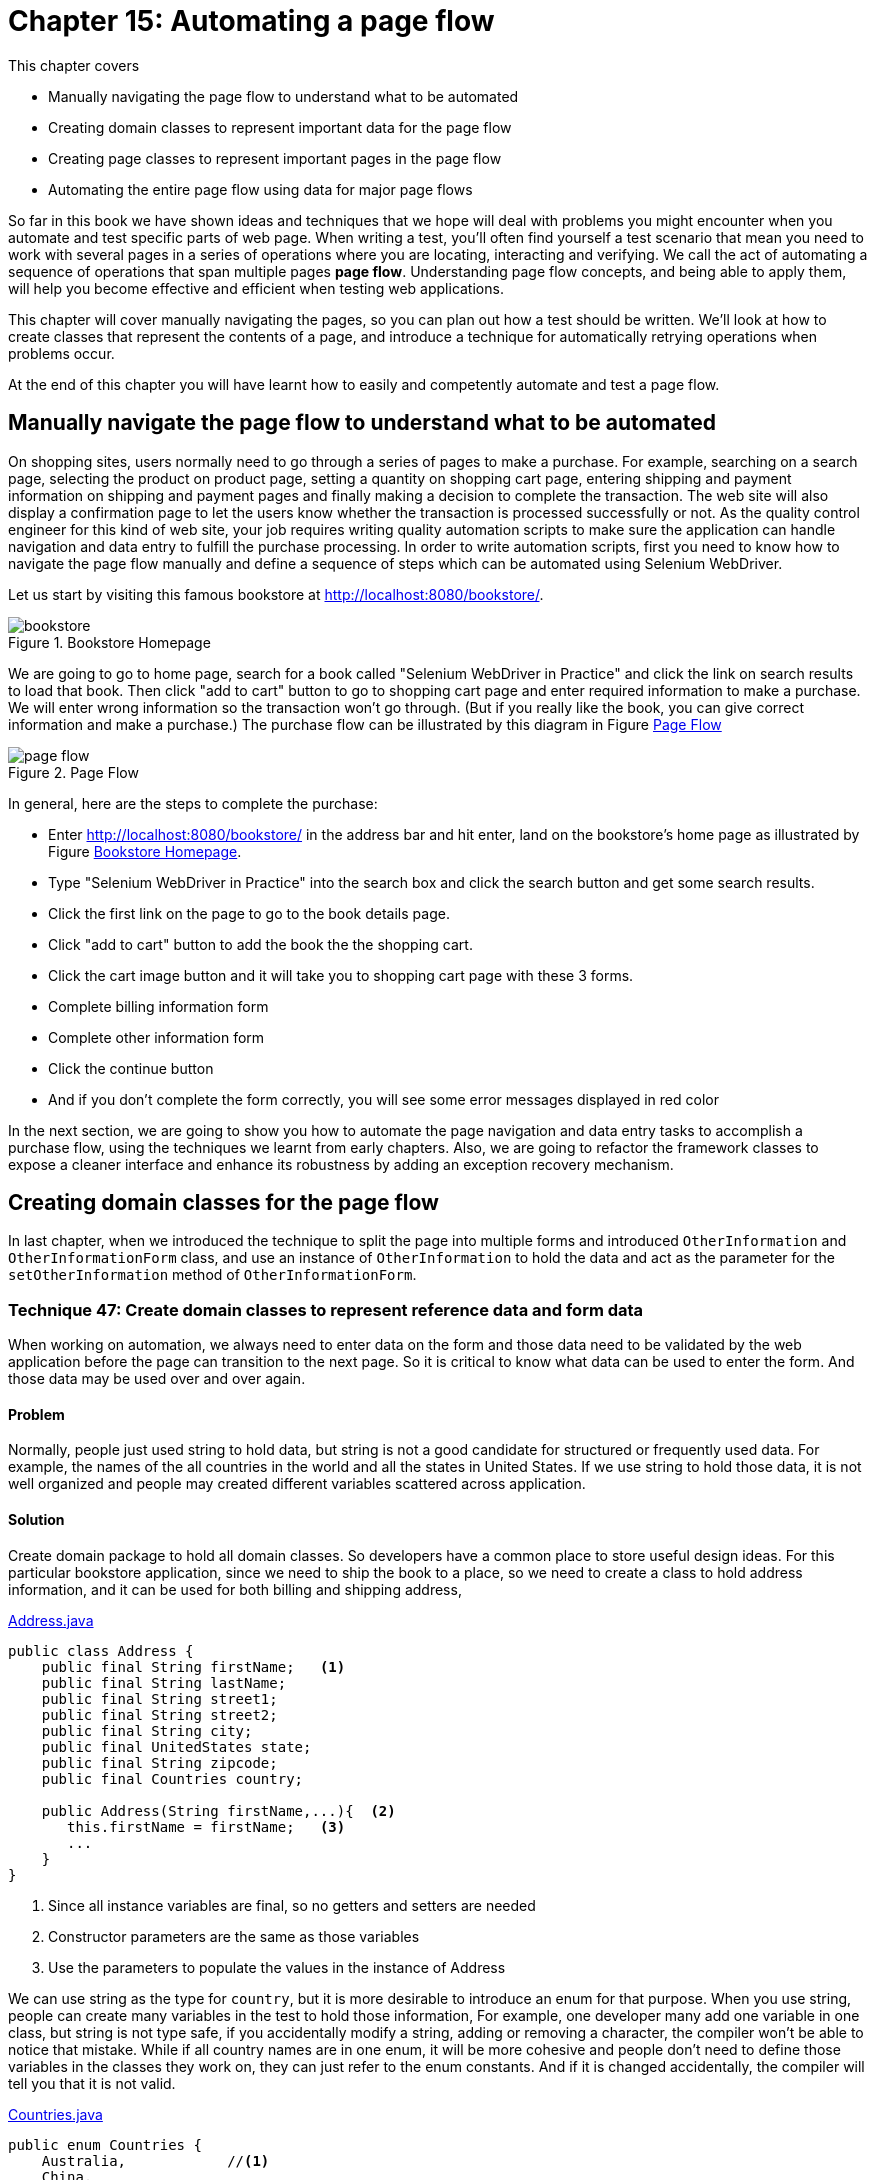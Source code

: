 = Chapter 15: Automating a page flow

:imagesdir: ../images/ch15_pageflow

This chapter covers

* Manually navigating the page flow to understand what to be automated
* Creating domain classes to represent important data for the page flow
* Creating page classes to represent important pages in the page flow
* Automating the entire page flow using data for major page flows

// (1) why should the reader care?

So far in this book we have shown ideas and techniques that we hope will deal with problems you might encounter when you automate and test specific parts of web page. When writing a test, you'll often find yourself a test scenario that mean you need to work with several pages in a series of operations where you are locating, interacting and verifying. We call the act of automating a sequence of operations that span multiple pages **page flow**. Understanding page flow concepts, and being able to apply them, will help you become effective and efficient when testing web applications.

// (2) this chapter will cover...

This chapter will cover manually navigating the pages, so you can plan out how a test should be written. We'll look at how to create classes that represent the contents of a page, and introduce a technique for automatically retrying operations when problems occur.

// (3) at the end of this chapter you will have learnt...

At the end of this chapter you will have learnt how to easily and competently automate and test a page flow.

== Manually navigate the page flow to understand what to be automated

On shopping sites, users normally need to go through a series of pages to make a purchase.  For example, searching on a search page, selecting the product on product page, setting a quantity on shopping cart page, entering shipping and payment information on shipping and payment pages and finally making a decision to complete the transaction. The web site will also display a confirmation page to let the users know whether the transaction is processed successfully or not. As the quality control engineer for this kind of web site, your job requires writing quality automation scripts to make sure the application can handle navigation and data entry to fulfill the purchase processing. In order to write automation scripts, first you need to know how to navigate the page flow manually and define a sequence of steps which can be automated using Selenium WebDriver.

Let us start by visiting this famous bookstore at http://localhost:8080/bookstore/.

[[Manning_Homepage]]
image::bookstore.png[title=Bookstore Homepage]

We are going to go to home page, search for a book called "Selenium WebDriver in Practice" and click the link on search results to load that book. Then click "add to cart" button to go to shopping cart page and enter required information to make a purchase. We will enter wrong information so the transaction won't go through. (But if you really like the book, you can give correct information and make a purchase.) The purchase flow can be illustrated by this diagram in Figure <<Page_Flow>>

[[Page_Flow]]
image::page-flow.png[title=Page Flow]

In general, here are the steps to complete the purchase:

* Enter http://localhost:8080/bookstore/ in the address bar and hit enter, land on the bookstore's home page as illustrated by Figure <<Manning_Homepage>>.
* Type "Selenium WebDriver in Practice" into the search box and click the search button and get some search results.
* Click the first link on the page to go to the book details page.
* Click "add to cart" button to add the book the the shopping cart.
* Click the cart image button and it will take you to shopping cart page with these 3 forms.
* Complete billing information form
* Complete other information form
* Click the continue button
* And if you don't complete the form correctly, you will see some error messages displayed in red color

In the next section, we are going to show you how to automate the page navigation and data entry tasks to accomplish a purchase flow, using the techniques we learnt from early chapters. Also, we are going to refactor the framework classes to expose a cleaner interface and enhance its robustness by adding an exception recovery mechanism.

== Creating domain classes for the page flow

In last chapter, when we introduced the technique to split the page into multiple forms and introduced `OtherInformation` and `OtherInformationForm` class, and use an instance of `OtherInformation` to hold the data and act as the parameter for the `setOtherInformation` method of `OtherInformationForm`.

=== Technique 47: Create domain classes to represent reference data and form data

When working on automation, we always need to enter data on the form and those data need to be validated by the web application before the page can transition to the next page. So it is critical to know what data can be used to enter the form. And those data may be used over and over again.

==== Problem

Normally, people just used string to hold data, but string is not a good candidate for structured or frequently used data. For example, the names of the all countries in the world and all the states in United States. If we use string to hold those data, it is not well organized and people may created different variables scattered across application.

==== Solution

Create domain package to hold all domain classes. So developers have a common place to store useful design ideas. For this particular bookstore application, since we need to ship the book to a place, so we need to create a class to hold address information, and it can be used for both billing and shipping address,

[source,java]
.link:https://github.com/selenium-webdriver-book/source/blob/master/src/test/java/swb/ch15pageflow/domain/Address.java#L3-L30[Address.java]
----
public class Address {
    public final String firstName;   <1>
    public final String lastName;
    public final String street1;
    public final String street2;
    public final String city;
    public final UnitedStates state;
    public final String zipcode;
    public final Countries country;

    public Address(String firstName,...){  <2>
       this.firstName = firstName;   <3>
       ...
    }
}
----
<1> Since all instance variables are final, so no getters and setters are needed
<2> Constructor parameters are the same as those variables
<3> Use the parameters to populate the values in the instance of Address

We can use string as the type for `country`, but it is more desirable to introduce an enum for that purpose. When you use string, people can create many variables in the test to hold those information, For example, one developer many add one variable in one class, but string is not type safe, if you accidentally modify a string, adding or removing a character, the compiler won't be able to notice that mistake. While if all country names are in one enum, it will be more cohesive and people don't need to define those variables in the classes they work on, they can just refer to the enum constants. And if it is changed accidentally, the compiler will tell you that it is not valid.

[source,java]
.link:https://github.com/selenium-webdriver-book/source/blob/master/src/test/java/swb/ch15pageflow/domain/Countries.java#L3-L19[Countries.java]
----
public enum Countries {
    Australia,            //<1>
    China,
    India,
    United_Kingdom,
    United_States,
    ...  //<2>
}
----
<1> Not all capitalized
<2> Some methods omitted here

Same is `UnitedStates`, you can define all the states as constants inside `UnitedStates` enum,

[source,java]
.link:https://github.com/selenium-webdriver-book/source/blob/master/src/test/java/swb/ch15pageflow/domain/UnitedStates.java#L3-L70[UnitedStates.java]
----
public enum UnitedStates {
    ...          //<1>
    New_Jersey,
    New_York,
    ...
}
----
<1> All of the states in US

Then to refer US, you just use `Countries.United_States`. And to refer New Jersey, you just use `UnitedStates.New_Jersey`.

[sidebar]
.Java code convention
****
You may read from Java code convention that enum should be all capitalized, but this way it is more convenient to use so we don't follow the convention. If we followed the Java Code Convention, we would need to define the enum differently,

[source,java]
----
public enum Countries {
    AUSTRALIA("Australia"),
    CHINA("China"),
    INDIA("India"),
    UNITED_KINDOM("United Kingdom"),
    UNITED_STATES("United States"),
    ...

    String name;

    Countries(String name) {
       this.name = name;
    }
}
----

So there will be more code. We prefer the way we choose, but you can choose to follow Java Code Convention. It is not a topic worth debating.
****

And `CreditCard` class to hold the data for credit card information.

[source,java]
.link:https://github.com/selenium-webdriver-book/source/blob/master/src/test/java/swb/ch15pageflow/domain/CreditCard.java#L5-L26[CreditCard.java]
----
public class CreditCard {

    public final String cardNumber;
    public final String cardCvv;
    public final String expirationMonth;
    public final int expirationYear;
    public final CreditCardType cardType;

    public CreditCard(...) {...}  //<1>
}
----
<1> Constructor of the CreditCard class

Where `CreditCardType` class is another enum with some major credit cards,

[source,java]
.link:https://github.com/selenium-webdriver-book/source/blob/master/src/test/java/swb/ch15pageflow/domain/CreditCardType.java##L3-L20[CreditCardType.java]
----
public enum CreditCardType {

    American_Express,
    JCB,
    MasterCard,
    Visa,
    Discover;
    ...  //<1>
}
----
<1> Some methods omitted here

One thing you may notice is that there are a number of mailing list options. And when we use string as parameter, the code is very verbose, as in Chapter 14,

[source,java]
.link:https://github.com/selenium-webdriver-book/source/blob/master/src/test/java/swb/ch14elements/tests/ShoppingCartPageIT.java#L26-L33[ShoppingCartPageIT.java]
----
new OtherInformation(
        "no code",
        "joe@email.com",
        true,
        true,
        "Weekly newsletter--New books, updates, news, and special offers", <1>
        "no comments");
----
<1> The value of this parameter is extremely long

Since each one of them has a long text name, we can also encapsulate them into an enum link:https://github.com/selenium-webdriver-book/source/blob/master/src/test/java/swb/ch15pageflow/domain/MailingOption.java#L6-L47[MailingOption.java]

[source,java]
----
    WEEKLY_NEWSLETTER("Weekly newsletter--" +
            "New books, updates, news, and special offers"),
    DEAL_OF_THE_DAY("Deal of the Day--" +
            "These amazing special offers last just 24 hours!"),
    BOTH("Both"),
    NO_PROMOTION_MAILERS("No promotional mailers. " +
            "I will still receive updates on my MEAPs and other books."),
    KEEP_ME("Keep me on the lists I'm already on.");

    private final String string;

    MailingOption(String string) {
        this.string = string;
    }
----

We need to define a `toString` method for this enum to return the `string` variable.

[source,java]
----
    @Override
    public String toString() {
       return string;
    }
----

Optionally, we can define a method to resolve the enum instance for the give string. There are not many of them, we just loop through all of the enum constants and find the one with same string.

[source,java]
----
public static MailingOption from(String string) {
    for (MailingOption o : values()) {
        if (o.string.equals(string)) {
            return o;
        }
    }
    throw new IllegalArgumentException(
        "Can't find an enum with this string " + string);
}
----

We already have `OtherInformation` in Listing 14.20 link:https://github.com/selenium-webdriver-book/source/blob/master/src/test/java/swb/ch14elements/domain/OtherInformation.java[OtherInformation.java]. Since we added this enum for mailing option, we need to change the type for variable `mailingOption` from `String` to `MailingOption` in `OtherInformation` class.

[source,java]
.link:https://github.com/selenium-webdriver-book/source/blob/master/src/test/java/swb/ch15pageflow/domain/OtherInformation.java[OtherInformation.java]
----
public class OtherInformation extends DomainBase {
    ...
    public final MailingOption mailingOption;
    ...
}
----

In above code. we changed `mailingOption` from `String` to `MailingOption` enum type.

==== Discussion

Now that we created package for domain classes, we can use them for the project. And the parameter passing become easier comparing the code in this chapter to some earlier chapters, due to the application of enum in organizing domain information such as the name of the countries, name of the states and type of the credit cards.

Next, we are going to create some page classes to use these domain classes to manage the data entry on each page of the page flow.

== Creating page classes to represent important pages in the page flow

From Figure <<Page_Flow>>, we can see, the page flow starts from visiting the bookstore's homepage, searching on a book, choosing that book, adding that book to cart, going to cart, entering credit cart, billing address and other information and confirm the purchase. We are going to create some classes to be responsible for some of the activities. First, let us create `BookstoreHomepage` class.

=== Creating a `BookstoreHomepage` class for Bookstore's Homepage

We now have enough information to start, we will create page class `BookstoreHomepage` to represent Bookstore's home page, to be in charge of the step 1, 2, 3 in the page flow diagram. We use Web Developer Tool on the browser to examine the elements we need to locate and manipulate, these activities are as following.

1. Enter book name on the input field with `class` attribute "navbar-search"
2. Click the search button with `class` attribute "btn-default" on an element with `id` "secondary-navbar"

By using Technique 37 and 38, we can define this `ClassName` enum for all the `By.ByClassName` locators we are going to use to locate the elements,

[[xpath-enum]]
[source,java]
.link:https://github.com/selenium-webdriver-book/source/blob/master/src/test/java/swb/locators/ClassName.java#L9-L30[ClassName.java]
----
SEARCH_INPUT("navbar-search"),      <3>
CART_BUTTON("cart-button"),         <1>
SEARCH_BUTTON("btn-default");       <2>
----
<1> Locator for Cart button on home page
<2> Locator for Search button on home page
<3> Locator for search input field

Add the following constant into `Id` enum for the element containing search button.

[source,java]
----
SECOND_NAVBAR("secondary-navbar"),
----

And we can use this enum without calling `.get()`, as shown in the following `searchBook` method of `BookstoreHomepage` class, which represents the page illustrated in Figure <<Manning_Homepage>>.

[[BookstoreHomepage]]
[source,java]
.link:https://github.com/selenium-webdriver-book/source/blob/master/src/test/java/swb/ch15pageflow/pages/BookstoreHomepage.java#L10-L27[BookstoreHomepage.java]
----
public class BookstoreHomepage {

    private Browser browser; <6>

    public BookstoreHomepage(Browser browser) { //<1>
        this.browser = browser;
    }

    public void searchBook(String bookname) {     //<2>
        browser.setInputText(SEARCH_INPUT, bookname);      //<3>
        browser.await(SECOND_NAVBAR)                  //<5>
            .click(SEARCH_BUTTON);        //<4>
    }
}
----
<1> Inject the `Browser` through constructor, we are going to omit this constructor in the other listings.
<2> Search book by its name
<3> `Name.SEARCH_INPUT` is another enum
<4> `SEARCH_BUTTON` is from listing <<xpath-enum>> and `await` method is `findElement` with wait
<5> Since SEARCH_BUTTON is a class name, it may not be unique on the page, so we find its container first.
<6> We are going to omit it in other listings.

After clicking the search button, the browser displays a list of books,

[[Search_Result]]
image::search-result.png[title=Search Result]

And we can create a test to run, it simply creates an instance of `BookstoreHompage` and calls the `searchBook` method with a book name. The test is very short and explains what the test does, to search a book.

[[BookStoreShoppingIT]]
[source,java]
.link:https://github.com/selenium-webdriver-book/source/blob/master/src/test/java/swb/ch15pageflow/tests/BookstoreSearchIT.java#L11-L23[BookstoreSearchIT.java]
----
@Test
public void searchBook() {
    homePage = new BookstoreHomepage(browser);
    homePage.searchBook("Selenium WebDriver Book");  <1>
}
----
<1> Search this book

This style is much cleaner than exposing all the details in the test. Imagine we inline the details from `searchBook` method into this test method, the developer who need to understand the purpose of the test need go through a mind mapping before understanding the test. Now it is just one meaningful method name, 'searchBook'.

Now we can add a `BookListPage` to continue the page flow.

=== Creating `BookListPage` for the page with a list of books

This page has two responsibilities,

1. List of the books in the search result.
2. Choose the book you are looking for and go to book details page by clicking the link with the book name.

We want to simplify it so ignore the first responsibility and only code `BookListPage` to allow `chooseBook`, as in the following class.

[source,java]
.link:https://github.com/selenium-webdriver-book/source/blob/master/src/test/java/swb/ch15pageflow/pages/BookListPage.java#L10-L27[BookListPage.java]
----
public class BookListPage {
    ...
    public void chooseBook(String bookname) {
        browser.click(() -> By.partialLinkText(bookname)); <1>
    }
}
----
<1> Since `bookname` is a variable, we can only construct a new `Supplier<By>` using Lambda and pass it to `await`

The `chooseBook` method will click the link in the search results illustrated by Figure <<Search_Result>>, and the browser will transit into a page with the details of the book.

[sidebar]
.Whether to define `BookListPage`
****
We create `BookListPage` in the page flow, purely to illustrate the idea of using page object to represent the web pages in a page flow. On a big project, if we define a page object for each page in the application, we may end up with too many page objects. So it is reasonable to combine some page object into another. For example, since the responsibility of the `BookListPage` is only to provide `chooseBook` method to take the page flow to book detail page, we may not need it at all, just move the method body of `chooseBook` into the `searchBook` method of `BookstoreHomepage` class so let `BookstoreHomepage` go directly to `BookPage`.

[source,java]
----
public class BookstoreHomepage {

    public void searchBook(String bookname) {
        browser.setInputText(SEARCH_INPUT, bookname);
        browser.await(SECOND_NAVBAR).click(SEARCH_BUTTON);
        browser.click(() -> By.partialLinkText(bookname));
    }
}
----

So we no longer need `BookListPage` under this change so it can be deleted. This approach is commonly used in test automation.

But we still need to define this `BookListPage` if we are required to check the correctness of the search result.
****

And now we can create a `BookPage` class in the page flow.

=== Creating a `BookPage` class for Book page

We can create a `BookPage` class to represent the responsibilities on book page, to simulate buyer clicking "add to cart" and "go to cart" buttons to take the book and go to shopping cart page. So it has two methods,

1. `addToCard` - find all elements whose `TagName` is `input` and find the first one with value attribute "add to cart" and click it, in short, click the "add to cart" button.
2. `gotoCart` - find top nav bar and click the cart image button.

[source,java]
.link:https://github.com/selenium-webdriver-book/source/blob/master/src/test/java/swb/ch15pageflow/pages/BookPage.java#L9-L29[BookPage.java]
----
public class BookPage {
    ...
    public void addToCart() {
        browser.findElements(INPUT)     //<1>
            .filter(
              e -> e.getValue().equals("add to cart")   <6>
             )  //<2>
            .findFirst()            //<3>
            .get()                  //<4>
            .click();
    }

    public void gotoCart() {
        browser.await(TOP_NAV).click(CART_BUTTON); <5>
    }
}
----
<1> Find all input fields
<2> Find the ones with value "add to cart", which is a Stream
<3> Get the first one from the results in Stream, which is a Optional
<4> Get the value from the Optional
<5> Since CART_BUTTON is class name, so it may not be unique, we find its container first
<6> This lambda means if the input element has "add to cart" as attribute return true

Once buyer clicks the shopping cart image button to top of the page, it takes the buyer to shopping cart page, which we will define next.

=== Creating a `ShoppingCartPage` class for Shopping cart page

In Chapter 14, we already designed a `ShoppingCartPage` class with one `OtherInformationForm` variable. In this chapter, since we need to automate the entire page flow, we will add some new variables to the page to populate the all forms on the page. Those forms are

1. Credit card form, in charge of credit card information.
2. Billing address form, in charge of billing address.
3. Other information form, in charge of the other information.

And we are going to create one class for each form and add as instance variable to `ShoppingCartPage`.

==== An instance of `CreditCardForm` class

Here is the credit cart form section on the page.

[[Credit_Card_Form]]
image::credit-card.png[title=Credit Card Form]

We can create a `CreditCardForm` class and use its `setCreditCard` method to set the input values represented by an instance of `CreditCard` class to the areas for credit card information as illustrated in Figure <<Credit_Card_Form>>.

[source,java]
.link:https://github.com/selenium-webdriver-book/source/blob/master/src/test/java/swb/ch15pageflow/pages/CreditCardForm.java#L10-L24[CreditCardForm.java]
----
public void setCreditCard(CreditCard card) {
    browser.selectByVisibleText(CARD_TYPE, card.cardType);   <1>
    browser.setInputText(CARD_NUMBER, card.cardNumber);               <2>
    browser.selectByVisibleText(CARD_EXP_MONTH, card.expirationMonth);<3>
    browser.selectByVisibleText(CARD_EXP_YEAR, card.expirationYear);  <4>
    browser.setInputText(CARD_CVV, card.cardCvv);        <5>
}
----
<1> Select "Credit Card Type"
<2> Type "Credit Card Number"
<3> Select "Expiry Month"
<4> Select "Expiry Year"
<5> Type "Card Verification Number"

And create a `BillingAddressForm` to enter the billing address.

==== An instance of BillingAddressForm

This is billing address section on the shopping cart page,

[[Billing_Address_Form]]
image::billing-address.png[title=Billing Address]

We use `setBillingAddress` method from `BillingAddressForm` class to set the input values of `Address` to the areas for billing address information as illustrated in Figure <<Billing_Address_Form>>

[source,java]
.link:https://github.com/selenium-webdriver-book/source/blob/master/src/test/java/swb/ch15pageflow/pages/BillingAddressForm.java#L10-L29[BillingAddressForm.java]
----
public void setBillingAddress(Address address) {   <1>
    browser.setInputText(BILLING_FIRST_NAME, address.firstName);  <2>
    browser.setInputText(BILLING_LAST_NAME, address.lastName);
    browser.setInputText(BILLING_ADDRESS1, address.street1);
    browser.setInputText(BILLING_ADDRESS2, address.street2);
    browser.setInputText(BILLING_CITY, address.city);
    browser.setInputText(BILLING_STATE, address.state);
    browser.setInputText(BILLING_ZIP, address.zipcode);
    browser.selectByVisibleText(BILLING_COUNTRY, address.country);
}
----
<1> This is a billing address
<2> All the first parameters inside this method are `Supplier<By>` enum constants
It is used to type or select these fields on the form, "First Name","Last Name", "Street Address 1", "Street Address 2", "City","State","Zip" and "Country".

Of course, the other information we introduced in last chapter.

==== An Instance of `OtherInformationForm`

Other Information form is used for collecting coupon code, billing email and comments, allowing buyer to check the checkboxes for "Send order messages to this address" and
"would you like to rate this merchant", as well as click the radio button for mailing option in the following Figure.

[[Other_Information_Form]]
image::other-information.png[title=Other Information]

We use `setOtherInformation` method of `OtherInformationForm` class to set the input values of `OtherInformation` to the areas for other information as illustrated in Figure <<Other_Information_Form>>.

[source,java]
.link:https://github.com/selenium-webdriver-book/source/blob/master/src/test/java/swb/ch15pageflow/pages/OtherInformationForm.java#L9-L25[OtherInformationForm.java]
----
public void setOtherInformation(OtherInformation info) {  <1>
    browser.setInputText(COUPON_CODE, info.couponCode);     <2>
    browser.setInputText(BILLING_EMAIL, info.email);
    browser.setInputText(COMMENTS, info.comments);
    browser.setCheckboxValue(CONFIRM_EMAIL, info.sendOrdersToEmail);
    browser.setCheckboxValue(RATINGS, info.sendRatingEmail);
    browser.setRadio(MAILING_OPTION, info.mailingOption);
}
----
<1> Set the value on other information section of the page.
<2> All the first parameters inside this method are `Supplier<By>` enum constants

Then we can see how these form classes are used in the page class.

==== And putting things together in `ShoppingCartPage`

And we add these variables to `ShoppingCartPage` class we created in Chapter 14, and now it becomes,

[[ShoppingCartPage]]
[source,java]
.link:https://github.com/selenium-webdriver-book/source/blob/master/src/test/java/swb/ch15pageflow/pages/ShoppingCartPage.java#L12-L45[ShoppingCartPage.java]
----
public class ShoppingCartPage {

    private final BillingAddressForm billingAddressForm;
    private final CreditCardForm creditCardForm;
    private final OtherInformationForm otherInformationForm;
    ...
    public void setOtherInformation(OtherInformation otherInformation) {...}

    public void setBillingAddress(Address address) {...}

    public void setCreditCard(CreditCard card) {
        creditCardForm.setCreditCard(card);
    }

    public void confirm() {   //<1>
        browser.click(CONFIRM);    //<2>
    }
}
----
<1> Since `continue` is a Java key word, so we call this method `continues`
<2> We can click Continue button by passing `CONTINUE` enum constant

And it is now ready be used for taking inputs. It represents everything in this url, http://localhost:8080/bookstore/cart. Once buyer completes all the mandatory information on the form and an order is placed, the bookstore displays a confirmation page with the order number, last page in the page flow.

=== Creating `ConfirmationPage` class to represent the confirmation page.

The confirmation page displays an order number, so the page class will have this responsibility.

image::ConfirmationPage.png[title=Confirmation page]

And we can see the order number "#00008" is on a `span` with `class` attribute "order-number" on a containter with `id` attribute `orderNumber`, so we can find the container using `By.id("orderNumber")` first and narrow down the search using `By.className("order-number")` and put the logic inside the `getOrderNumber` method of `ConfirmationPage` class.

[[ConfirmationPage]]
[source,java]
.link:https://github.com/selenium-webdriver-book/source/blob/master/src/test/java/swb/ch15pageflow/pages/ConfirmationPage.java#L12-L45[ConfirmationPage.java]
----
public class ConfirmationPage {
    ...
    public String getOrderNumber() {
        return browser.await(ORDER_NUMBER_ID) <2>
            .getText(ORDER_NUMBER); //<1>
    }
}
----
<1> We can get the order number by passing `ORDER_NUMBER` enum constant
<2> We find the container using `ORDER_NUMBER_ID` enum constant

Now we complete defining all the page classes in the page flow, let us review them using class diagrams. Because the page is not big enough to have them in one diagram, we use two diagrams to display them. That's the only reason they are in two diagrams.

Here are the class diagrams of `BookstoreHomepage`, `BookListPage` and `BookPage`, they all wrap a `Browser` class and act as facade to `Browser`.

image::BookPage.png[title=Class diagram of `BookstoreHomepage`, `BookListPage` and `BookPage`]

And here are the class diagrams of `ShoppingCartPage`, both of they also wrap `Browser` class.

image::Shopping.png[title=Class diagram of `ShoppingCartPage` and `ConfirmationPage`]

These page classes wrap `Browser` class and expose the functionalities as methods to reduce the verbosity in the tests. You can review Chapter 5 for more information about *page object*, besides *page object*, we also introduced Technique 46: Organizing elements into logical groups. `ShoppingCartPage` is the application of that technique and you can see it improves the modularity of the *page object*.

== Automating the entire page flow using data for major page flows

When automating a page flow, we normally need to design the test data carefully in order to be able to move from one page to another. Because in the web applications, there are complex validation rules, the data must pass the validation, otherwise, the page will stay on the same page with the error messages. So we need to test both cases, one is to test the page stays when entering invalid data and the page moved to next page when the data pass validation.

=== Designing test data to fulfill the end to end transaction processing

How to design the test data, the topic alone can be put into one separate book, so we don't want to spend too much time here for this purpose, we simply create some variables in the test so they can used for the page flow navigation.

First some constants for the expected results,

[source,java]
.link:https://github.com/selenium-webdriver-book/source/blob/master/src/test/java/swb/ch15pageflow/tests/BookstoreShoppingIT.java#L24-L26[BookstoreShoppingIT.java]
----
public static final String EXPECTED_ERROR_MESSAGE =
    "The cardNumber must be between 19 and 19 characters long";   //<1>
public static final String EXPECTED_ORDER_NUMBER = "#00008";    //<2>
----
<1> Define an expected error message
<2> Define an oder number for confirmation

And some variables for the data to be used to fill out the forms in link:https://github.com/selenium-webdriver-book/source/blob/master/src/test/java/swb/ch15pageflow/tests/BookstoreShoppingIT.java#L31-L61[BookstoreShoppingIT.java]

An instance of `Address`, used to fill out Billing Address using `BillingAddressForm`,

[source,java]
----
private Address billingAddress = new Address(   //<1>
    "1111 Mountain Dr",
    "14052014",
    "Edison",
    "08820",
    UnitedStates.New_Jersey,
    Countries.United_States,
    "Sanjay",
    "Rao");
----

An instance of `CreditCard`, used to fill out Credit Card for happy path using `CreditCardForm`.

[source,java]
----
private CreditCard creditCard = new CreditCard(  //<2>
    CreditCardType.MasterCard,
    "4111-1111-1111-1111",
    "123",
    Month.DECEMBER, 2020);
----

Another instance of `CreditCard`, used to fill out Credit Card for invalid input using `CreditCardForm`.

[source,java]
----

private CreditCard invalidCreditCard = new CreditCard(     //<3>
    CreditCardType.MasterCard,
    "4111-1111-1111",
    "123",
    Month.DECEMBER, 2020);
----

An instance of `OtherInformation`, used to fill out Other Information using `OtherInformationForm`

[source,java]
----
private OtherInformation otherInformation = new OtherInformation(    //<4>
    "no code",
    "joe@email.com",
    true,
    true,
    MailingOption.WEEKLY_NEWSLETTER,
    "no comments"
);
----

And then writing some tests to automate these two page flows.

=== Adding tests to run the entire page flows

Now we can finish the test by wiring all the page classes we created in the following test. First let us put common path inside another method so it doesn't repeat.

[source,java]
.link:https://github.com/selenium-webdriver-book/source/blob/master/src/test/java/swb/ch15pageflow/tests/BookstoreShoppingIT.java#L63-L82[BookstoreShoppingIT.java]
----
@Before   <6>
public void addToCartAndSetSomeInformation() {
    BookstoreHomepage homePage = new BookstoreHomepage(browser);   //<1>
    homePage.searchBook("Selenium WebDriver Book");         //<2>

    BookPage bookPage = new BookPage(browser);                    //<3>
    bookPage.addToCart();                                         //<4>
    bookPage.gotoCart();                                          //<5>
}
----
<1> Open Bookstore home page
<2> Search a book called "Selenium WebDriver in Practice"
<3> Transit to book page on the same browser
<4> Click "add to cart" button
<5> Click the cart image on top
<6> In junit, method annotated with `@Before` is executed before each test method

Then the exception flow in this method.

[[invalid-purchase]]
[source,java]
.link:https://github.com/selenium-webdriver-book/source/blob/master/src/test/java/swb/ch15pageflow/tests/BookstoreShoppingIT.java#L63-L82[BookstoreShoppingIT.java]
----
@Test
public void invalidCreditCard() {
    cartPage = new ShoppingCartPage(browser);                     //<1>
    cartPage.setBillingAddress(billingAddress);                   //<2>
    cartPage.setOtherInformation(otherInformation);               //<3>
    cartPage.setCreditCard(invalidCreditCard);          //<4>
    cartPage.confirm();                               //<5>

    assertEquals(EXPECTED_ERROR_MESSAGE,  //<6>
       browser.getText(CARDNUMBER_ERROR));  //<7>
}
----
<1> Transit to shopping cart page on the same browser
<2> Enter billing address
<3> Enter other information
<4> Enter an invalid credit card
<5> Click the 'continue' button
<6> To check the error message is same as `EXPECTED_ERROR_MESSAGE`
<7> `ERROR_MESSAGE` is a locator enum implementing `Supplier<By>`

We can see it runs and page transits from home page to search result page and then book page, shopping cart page and stays on shopping cart page with error messages. Note, we create one page for each page on the page flow. But we don't have to create a class to represent the search result page in Figure <<Search_Result>>, since we only click a link on it. We can merge the link click into the `searchBook` method. This test case is to automate a purchase flow so it can be omitted.

We also add a test case for successful purchase, you can see by the end an order number has been created. Unlike what we did in Listing <<invalid-purchase>>, where we just use the `getText` method of the `browser` object to read the text for error message, in Listing <<ConfirmationPage>>, we use the `getOrderNumber` method in `ConfirmationPage` for the responsibility of getting order number. And the test uses `getOrderNumber` to get order number/

[source,java]
.link:https://github.com/selenium-webdriver-book/source/blob/master/src/test/java/swb/ch15pageflow/tests/BookstoreShoppingIT.java#L84-L93[BookstoreShoppingIT.java]
----
@Test
public void purchaseSuccessful() {
    ShoppingCartPage cart = new ShoppingCartPage(browser)   // <3>
    cart.setBillingAddress(billingAddress);
    cart.setOtherInformation(otherInformation);
    cart.setCreditCard(creditCard);    //<1>
    cart.confirm();
    ConfirmationPage confirm new ConfirmationPage(browser);   <4>
    assertEquals(EXPECTED_ORDER_NUMBER, confirm.getOrderNumber());  //<2>
}
----
<1> To set a valid credit card
<2> To check "#00008" which is the value of EXPECTED_ORDER_NUMBER will be displayed on page.
<3> To create an instance of an anonymous inner class of `ShoppingCartPage` and what inside the inner bracket is an anonymous constructor block
<4> Please note, this is 2 curly brackets.

The following sequence diagram illustrates this test,

image::Shopping-seq.png[title=Sequence diagram of the purchase flow.]

[sidebar]
.Anonymous inner class
****
You may already be familiar with creating an anonymous inner class using an interface, such as

[source,java]
----
new Function<WebElement, WebElement>() {
    @Override
    public WebElement apply(WebElement webElement) {
        return webElement.findElement(
            By.className("ignore-react-onclickoutside"));
    }
}
----

// TODO

[source,java]
----
private class BookstoreShoppingIT$2 extends ConfirmationPage {
   BookstoreShoppingIT$2(Browser browser) {
      super(browser);
      assertEquals(EXPECTED_ORDER_NUMBER, this.getOrderNumber());
   }
}
----

So the original code will be compiled to code using the anonymous inner class.

Original source code

[source,java]
----
// TODO
----

Compiled code.

[source,java]
----
new BookstoreShoppingIT$2(browser);
----

This coding style makes test code more concise. But you don't have to use it if you don't like it. And It is not specific to Selenium WebDriver, so if you like it, you can use in other Java project as well.
****

Normally we don't include import statement for classes in the book, but we are going to show you all the import statements of this test. It doesn't import any classes or interfaces from Selenium Library, which mean we wrap WebDriver inside page object so the test code even doesn't have knowledge of Selenium WebDriver.

Among the classes we import in this test, these are junit classes and static method.

[source,java]
----
import org.junit.Before;
import org.junit.Test;
import org.junit.runner.RunWith;
import static org.junit.Assert.assertEquals;
----

These two classes are from Java JDK.

[source,java]
----
import javax.inject.Inject;
import java.time.Month;
----

These are the domain classes defined for the pages.

[source,java]
----
import swb.ch15pageflow.domain.*;
----

These are all the page classes and a supplier locator

[source,java]
----
import swb.ch15pageflow.pages.*;
import static swb.locators.Id.CARDNUMBER_ERROR;
----

And `Browser` and `BrowserRunner` to start the test.
[source,java]
----
import swb.framework.Browser;
import swb.framework.BrowserRunner;
----

With this design, you don't need to import Selenium WebDriver classes in the test at all. This is a commonly used pattern in enterprise software development, to have an in-framework to prevent the direct access to third party libraries. Either to attach more responsibility or increase the consistency of the application.


== Summary

* We always need to navigate from one page to another manually to understand the page flow, which gives us a good idea about what you are going to automate using WebDriver.
* Create domain classes for the form sections on complex page.
* Define different page classes to represent different pages in the page flow.
* Remember you don't need to write one class for each page, especially if the page is just used to transition into another page.
* You can organize page classes in one test method to carry out the navigation and data entry to complete the transaction of buying a book from an online bookstore.

In the next chapter you will learn how to automate the access to a complex table element.
